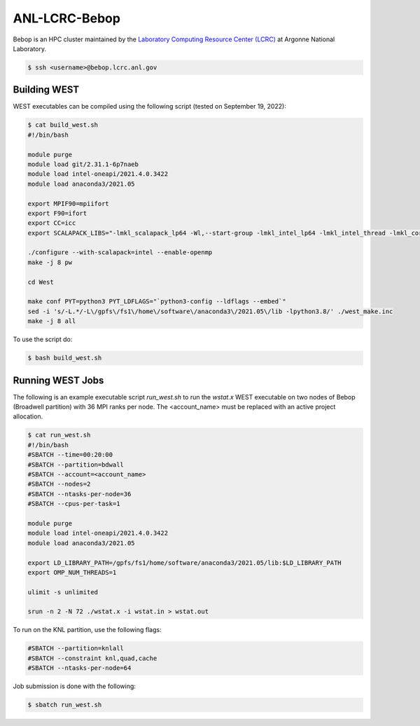 .. _bebop:

==============
ANL-LCRC-Bebop
==============

Bebop is an HPC cluster maintained by the `Laboratory Computing Resource Center (LCRC) <https://www.lcrc.anl.gov/>`_ at Argonne National Laboratory.

.. code-block:: bash

   $ ssh <username>@bebop.lcrc.anl.gov

Building WEST
~~~~~~~~~~~~~

WEST executables can be compiled using the following script (tested on September 19, 2022):

.. code-block:: bash

   $ cat build_west.sh
   #!/bin/bash

   module purge
   module load git/2.31.1-6p7naeb
   module load intel-oneapi/2021.4.0.3422
   module load anaconda3/2021.05

   export MPIF90=mpiifort
   export F90=ifort
   export CC=icc
   export SCALAPACK_LIBS="-lmkl_scalapack_lp64 -Wl,--start-group -lmkl_intel_lp64 -lmkl_intel_thread -lmkl_core -lmkl_blacs_intelmpi_lp64 -Wl,--end-group"

   ./configure --with-scalapack=intel --enable-openmp
   make -j 8 pw

   cd West

   make conf PYT=python3 PYT_LDFLAGS="`python3-config --ldflags --embed`"
   sed -i 's/-L.*/-L\/gpfs\/fs1\/home\/software\/anaconda3\/2021.05\/lib -lpython3.8/' ./west_make.inc
   make -j 8 all

To use the script do:

.. code-block:: bash

   $ bash build_west.sh


Running WEST Jobs
~~~~~~~~~~~~~~~~~

The following is an example executable script `run_west.sh` to run the `wstat.x` WEST executable on two nodes of Bebop (Broadwell partition) with 36 MPI ranks per node. The <account_name> must be replaced with an active project allocation.

.. code-block:: bash

   $ cat run_west.sh
   #!/bin/bash
   #SBATCH --time=00:20:00
   #SBATCH --partition=bdwall
   #SBATCH --account=<account_name>
   #SBATCH --nodes=2
   #SBATCH --ntasks-per-node=36
   #SBATCH --cpus-per-task=1

   module purge
   module load intel-oneapi/2021.4.0.3422
   module load anaconda3/2021.05

   export LD_LIBRARY_PATH=/gpfs/fs1/home/software/anaconda3/2021.05/lib:$LD_LIBRARY_PATH
   export OMP_NUM_THREADS=1

   ulimit -s unlimited

   srun -n 2 -N 72 ./wstat.x -i wstat.in > wstat.out

To run on the KNL partition, use the following flags:

.. code-block:: bash

   #SBATCH --partition=knlall
   #SBATCH --constraint knl,quad,cache
   #SBATCH --ntasks-per-node=64

Job submission is done with the following:

.. code-block:: bash

   $ sbatch run_west.sh

.. seealso::
   For more information, visit the `LCRC user guide <https://www.lcrc.anl.gov/for-users/using-lcrc/running-jobs/running-jobs-on-bebop/>`_.
